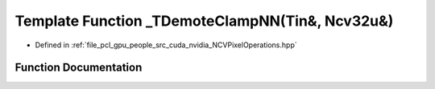 .. _exhale_function__n_c_v_pixel_operations_8hpp_1a6c50961c0ba340de3001dad098496120:

Template Function _TDemoteClampNN(Tin&, Ncv32u&)
================================================

- Defined in :ref:`file_pcl_gpu_people_src_cuda_nvidia_NCVPixelOperations.hpp`


Function Documentation
----------------------


.. doxygenfunction:: _TDemoteClampNN(Tin&, Ncv32u&)
